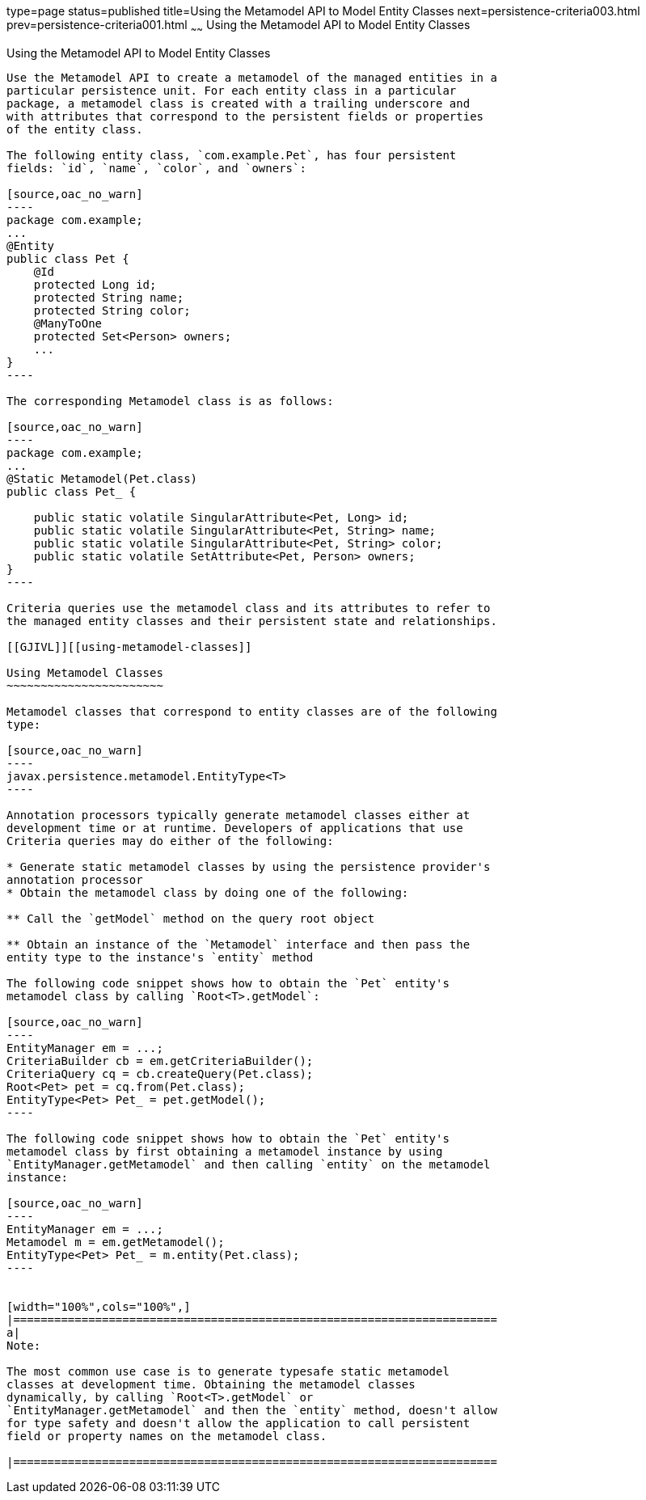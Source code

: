 type=page
status=published
title=Using the Metamodel API to Model Entity Classes
next=persistence-criteria003.html
prev=persistence-criteria001.html
~~~~~~
Using the Metamodel API to Model Entity Classes
===============================================

[[GJIUP]][[using-the-metamodel-api-to-model-entity-classes]]

Using the Metamodel API to Model Entity Classes
-----------------------------------------------

Use the Metamodel API to create a metamodel of the managed entities in a
particular persistence unit. For each entity class in a particular
package, a metamodel class is created with a trailing underscore and
with attributes that correspond to the persistent fields or properties
of the entity class.

The following entity class, `com.example.Pet`, has four persistent
fields: `id`, `name`, `color`, and `owners`:

[source,oac_no_warn]
----
package com.example;
...
@Entity
public class Pet {
    @Id
    protected Long id;
    protected String name;
    protected String color;
    @ManyToOne
    protected Set<Person> owners;
    ...
}
----

The corresponding Metamodel class is as follows:

[source,oac_no_warn]
----
package com.example;
...
@Static Metamodel(Pet.class)
public class Pet_ {

    public static volatile SingularAttribute<Pet, Long> id;
    public static volatile SingularAttribute<Pet, String> name;
    public static volatile SingularAttribute<Pet, String> color;
    public static volatile SetAttribute<Pet, Person> owners;
}
----

Criteria queries use the metamodel class and its attributes to refer to
the managed entity classes and their persistent state and relationships.

[[GJIVL]][[using-metamodel-classes]]

Using Metamodel Classes
~~~~~~~~~~~~~~~~~~~~~~~

Metamodel classes that correspond to entity classes are of the following
type:

[source,oac_no_warn]
----
javax.persistence.metamodel.EntityType<T>
----

Annotation processors typically generate metamodel classes either at
development time or at runtime. Developers of applications that use
Criteria queries may do either of the following:

* Generate static metamodel classes by using the persistence provider's
annotation processor
* Obtain the metamodel class by doing one of the following:

** Call the `getModel` method on the query root object

** Obtain an instance of the `Metamodel` interface and then pass the
entity type to the instance's `entity` method

The following code snippet shows how to obtain the `Pet` entity's
metamodel class by calling `Root<T>.getModel`:

[source,oac_no_warn]
----
EntityManager em = ...;
CriteriaBuilder cb = em.getCriteriaBuilder();
CriteriaQuery cq = cb.createQuery(Pet.class);
Root<Pet> pet = cq.from(Pet.class);
EntityType<Pet> Pet_ = pet.getModel();
----

The following code snippet shows how to obtain the `Pet` entity's
metamodel class by first obtaining a metamodel instance by using
`EntityManager.getMetamodel` and then calling `entity` on the metamodel
instance:

[source,oac_no_warn]
----
EntityManager em = ...;
Metamodel m = em.getMetamodel();
EntityType<Pet> Pet_ = m.entity(Pet.class);
----


[width="100%",cols="100%",]
|=======================================================================
a|
Note:

The most common use case is to generate typesafe static metamodel
classes at development time. Obtaining the metamodel classes
dynamically, by calling `Root<T>.getModel` or
`EntityManager.getMetamodel` and then the `entity` method, doesn't allow
for type safety and doesn't allow the application to call persistent
field or property names on the metamodel class.

|=======================================================================



